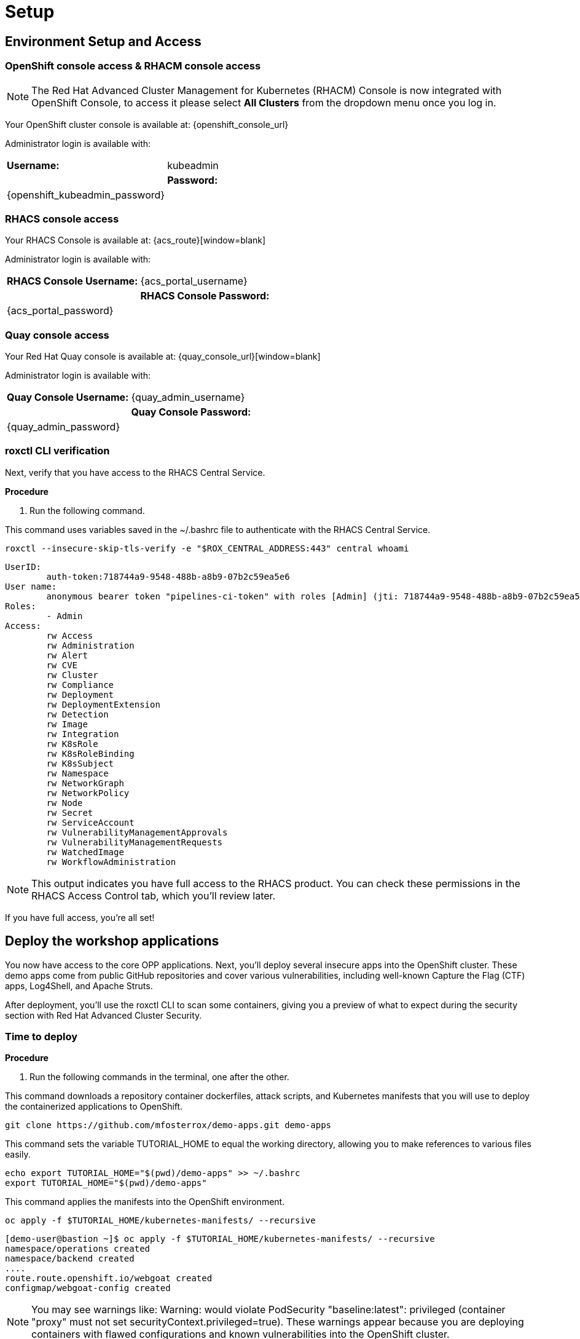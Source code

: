 = Setup

[[access]]

== Environment Setup and Access

[[openshift-acm]]

===  OpenShift console access & RHACM console access

NOTE: The Red Hat Advanced Cluster Management for Kubernetes (RHACM) Console is now integrated with OpenShift Console, to access it please select *All Clusters* from the dropdown menu once you log in. 

Your OpenShift cluster console is available at: {openshift_console_url}

Administrator login is available with:

[cols="1,1"]
|===
| *Username:* | kubeadmin |
| *Password:* | {openshift_kubeadmin_password} |
|===

[[acs]]
=== RHACS console access

Your RHACS Console is available at: {acs_route}[window=blank]

Administrator login is available with:

[cols="1,1"]
|===
| *RHACS Console Username:* | {acs_portal_username} |
| *RHACS Console Password:* | {acs_portal_password} |
|===

[[quay]]
=== Quay console access

Your Red Hat Quay console is available at: {quay_console_url}[window=blank]

Administrator login is available with:

[cols="1,1"]
|===
| *Quay Console Username:* | {quay_admin_username} |
| *Quay Console Password:* | {quay_admin_password} |
|===


=== roxctl CLI verification 

Next, verify that you have access to the RHACS Central Service.

*Procedure*

[start=1]
. Run the following command.

====
This command uses variables saved in the ~/.bashrc file to authenticate with the RHACS Central Service.
====

[source,sh,subs="attributes",role=execute]
----
roxctl --insecure-skip-tls-verify -e "$ROX_CENTRAL_ADDRESS:443" central whoami
----

[.console-output]
[source,bash,subs="+macros,+attributes"]
----
UserID:
	auth-token:718744a9-9548-488b-a8b9-07b2c59ea5e6
User name:
	anonymous bearer token "pipelines-ci-token" with roles [Admin] (jti: 718744a9-9548-488b-a8b9-07b2c59ea5e6, expires: 2025-04-03T15:15:06Z)
Roles:
	- Admin
Access:
	rw Access
	rw Administration
	rw Alert
	rw CVE
	rw Cluster
	rw Compliance
	rw Deployment
	rw DeploymentExtension
	rw Detection
	rw Image
	rw Integration
	rw K8sRole
	rw K8sRoleBinding
	rw K8sSubject
	rw Namespace
	rw NetworkGraph
	rw NetworkPolicy
	rw Node
	rw Secret
	rw ServiceAccount
	rw VulnerabilityManagementApprovals
	rw VulnerabilityManagementRequests
	rw WatchedImage
	rw WorkflowAdministration
----

NOTE: This output indicates you have full access to the RHACS product. You can check these permissions in the RHACS Access Control tab, which you'll review later.

If you have full access, you're all set!

== Deploy the workshop applications

You now have access to the core OPP applications. Next, you'll deploy several insecure apps into the OpenShift cluster. These demo apps come from public GitHub repositories and cover various vulnerabilities, including well-known Capture the Flag (CTF) apps, Log4Shell, and Apache Struts.

After deployment, you'll use the roxctl CLI to scan some containers, giving you a preview of what to expect during the security section with Red Hat Advanced Cluster Security.

=== Time to deploy

*Procedure*

[start=1]
. Run the following commands in the terminal, one after the other.

====
This command downloads a repository container dockerfiles, attack scripts, and Kubernetes manifests that you will use to deploy the containerized applications to OpenShift.  
====

[source,sh,subs="attributes",role=execute]
----
git clone https://github.com/mfosterrox/demo-apps.git demo-apps
----

====
This command sets the variable TUTORIAL_HOME to equal the working directory, allowing you to make references to various files easily.
====

[source,sh,subs="attributes",role=execute]
----
echo export TUTORIAL_HOME="$(pwd)/demo-apps" >> ~/.bashrc
export TUTORIAL_HOME="$(pwd)/demo-apps"
----

====
This command applies the manifests into the OpenShift environment.
====

[source,sh,subs="attributes",role=execute]
----
oc apply -f $TUTORIAL_HOME/kubernetes-manifests/ --recursive
----

[.console-output]
[source,bash,subs="+macros,+attributes"]
----
[demo-user@bastion ~]$ oc apply -f $TUTORIAL_HOME/kubernetes-manifests/ --recursive
namespace/operations created
namespace/backend created
....
route.route.openshift.io/webgoat created
configmap/webgoat-config created
----

NOTE: You may see warnings like: Warning: would violate PodSecurity "baseline:latest": privileged (container "proxy" must not set securityContext.privileged=true). These warnings appear because you are deploying containers with flawed configurations and known vulnerabilities into the OpenShift cluster.

====
The following command will watch all of the applications as they are successfully deployed into the Openshift cluster. You can press ctrl+c to terminate the command.
====

[source,bash,role="execute"]
----
oc get deployments -l demo=roadshow -A
----

[.console-output]
[source,bash,subs="+macros,+attributes"]
----
[demo-user@bastion ~]$ oc get deployments -l demo=roadshow -A -w
NAMESPACE    NAME                  READY   UP-TO-DATE   AVAILABLE   AGE
backend      api-server            1/1     1            1           18s
default      dvma                  1/1     1            1           76s
default      juice-shop            1/1     1            1           73s
default      log4shell             1/1     1            1           70s
default      open-api-server       1/1     1            1           39s
default      reporting             1/1     1            1           42s
default      vulnerable-node-app   1/1     1            1           36s
default      webgoat               1/1     1            1           33s
frontend     asset-cache           1/1     1            1           66s
medical      reporting             1/1     1            1           58s
operations   jump-host             1/1     1            1           54s
payments     visa-processor        1/1     1            1           52s
----

IMPORTANT: Please ensure the deploy application are deployed and available before moving onto the next module. 

====
The following command triggers a vulnerability scan by RHACS, roxctl filters the results into a table. The severity flag means only the critical vulnerabilities will be shown. This image is known as the "Damn Vulnerable Wed Application" and it contains A LOT of vulnerabilities.
====

[source,sh,subs="attributes",role=execute]
----
roxctl --insecure-skip-tls-verify -e "$ROX_CENTRAL_ADDRESS:443" image scan --image=quay.io/mfoster/dvwa --force -o table
----

TIP: The following output can be configured using flags. You can configure different outputs (table, CSV, JSON, and sarif.) and filter for specific severities.

[.console-output]
[source,bash,subs="+macros,+attributes"]
----
[demo-user@bastion ~]$ roxctl --insecure-skip-tls-verify -e "$ROX_CENTRAL_ADDRESS:443" image scan --image=quay.io/mfoster/dvwa --force -o table 
Scan results for image: quay.io/mfoster/dvwa

---------------------------------+------------------+
|          zlib1g           |     1:1.2.13.dfsg-1     |   CVE-2023-45853    | CRITICAL  |         https://nvd.nist.gov/vuln/detail/CVE-2023-45853         |       -       |
+---------------------------+                         +---------------------+-----------+-----------------------------------------------------------------+---------------+
|        zlib1g-dev         |                         |   CVE-2023-45853    | CRITICAL  |         https://nvd.nist.gov/vuln/detail/CVE-2023-45853         |       -       |
+---------------------------+-------------------------+---------------------+-----------+-----------------------------------------------------------------+---------------+
WARN:   A total of 881 unique vulnerabilities were found in 97 components
----

image::https://media.giphy.com/media/v1.Y2lkPTc5MGI3NjExbnY0NDA0ZnJqNXh6cGNqeHNxZGd5Zm5qMnlpOHhrbm1hY2pwcG5ydSZlcD12MV9pbnRlcm5hbF9naWZfYnlfaWQmY3Q9Zw/p18ohAgD3H60LSoI1C/giphy.gif[link=self, window=blank, width=100%, class="center"]

== Summary

In this module, you gained access to all the lab UIs and interfaces, including the Showroom lab environment (where you are reading this). You downloaded and deployed insecure applications, setting up the lab with various examples to explore.

*Time to test out your developer skills!*